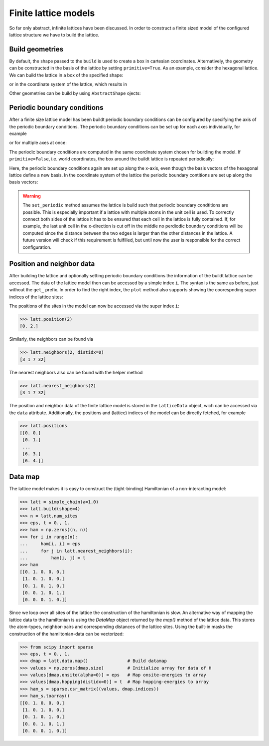 Finite lattice models
---------------------

So far only abstract, infinite lattices have been discussed. In order to construct
a finite sized model of the configured lattice structure we have to build the lattice.

Build geometries
~~~~~~~~~~~~~~~~

By default, the shape passed to the ``build`` is used to create a box in cartesian
coordinates. Alternatively, the geometry can be constructed in the basis of the lattice
by setting ``primitive=True``. As an example, consider the hexagonal lattice. We can
build the lattice in a box of the specified shape:

.. plot::
   :format: doctest
   :include-source:
   :context: close-figs

   >>> latt = lp.Lattice.hexagonal()
   >>> latt.add_atom()
   >>> latt.add_connections()
   >>> s = latt.build((10, 10))
   >>> ax = latt.plot()
   >>> s.plot(ax)
   >>> plt.show()


or in the coordinate system of the lattice, which results in


.. plot::
   :format: doctest
   :include-source:
   :context: close-figs

   >>> latt = lp.Lattice.hexagonal()
   >>> latt.add_atom()
   >>> latt.add_connections()
   >>> s = latt.build((10, 10), primitive=True)
   >>> ax = latt.plot()
   >>> s.plot(ax)
   >>> plt.show()



Other geometries can be build by using ``AbstractShape`` ojects:

.. plot::
   :format: doctest
   :include-source:
   :context: close-figs

   >>> latt = lp.Lattice.hexagonal()
   >>> latt.add_atom()
   >>> latt.add_connections()
   >>> s = lp.Circle((0, 0), radius=10)
   >>> latt.build(s, primitive=True)
   >>> ax = latt.plot()
   >>> s.plot(ax)
   >>> plt.show()


Periodic boundary conditions
~~~~~~~~~~~~~~~~~~~~~~~~~~~~

After a finite size lattice model has been buildt periodic boundary conditions can
be configured by specifying the axis of the periodic boundary conditions.
The periodic boundary conditions can be set up for each axes individually, for example

.. plot::
   :format: doctest
   :include-source:
   :context: close-figs

   >>> latt = lp.simple_square()
   >>> latt.build((6, 4))
   >>> latt.set_periodic(0)
   >>> latt.plot()
   >>> plt.show()

or for multiple axes at once:

.. plot::
   :format: doctest
   :include-source:
   :context: close-figs

   >>> latt = lp.simple_square()
   >>> latt.build((6, 4))
   >>> latt.set_periodic([0, 1])
   >>> latt.plot()
   >>> plt.show()

The periodic boundary conditions are computed in the same coordinate system chosen for
building the model. If ``primitive=False``, i.e. world coordinates, the box around
the buildt lattice is repeated periodically:

.. plot::
   :format: doctest
   :include-source:
   :context: close-figs

   >>> latt = lp.graphene()
   >>> latt.build((5.5, 4.5))
   >>> latt.set_periodic(0)
   >>> latt.plot()
   >>> plt.show()

Here, the periodic boundary conditions again are set up along the x-axis, even though
the basis vectors of the hexagonal lattice define a new basis. In the coordinate system
of the lattice the periodic boundary contitions are set up along the basis vectors:

.. plot::
   :format: doctest
   :include-source:
   :context: close-figs

   >>> latt = lp.graphene()
   >>> latt.build((5.5, 4.5), primitive=True)
   >>> latt.set_periodic(0)
   >>> latt.plot()
   >>> plt.show()

.. warning::
   The ``set_periodic`` method assumes the lattice is build such that periodic
   boundary condtitions are possible. This is especially important if a lattice
   with multiple atoms in the unit cell is used. To correctly connect both sides of
   the lattice it has to be ensured that each cell in the lattice is fully contained.
   If, for example, the last unit cell in the x-direction is cut off in the middle
   no perdiodic boundary conditions will be computed since the distance between the
   two edges is larger than the other distances in the lattice.
   A future version will check if this requirement is fulfilled, but until now the
   user is responsible for the correct configuration.



Position and neighbor data
~~~~~~~~~~~~~~~~~~~~~~~~~~

After building the lattice and optionally setting periodic boundary conditions the
information of the buildt lattice can be accessed. The data of the
lattice model then can be accessed by a simple index ``i``. The syntax is the same as
before, just without the ``get_`` prefix. In order to find the right index,
the ``plot`` method also supports showing the coorespnding super indices of the lattice sites:

.. plot::
   :format: doctest
   :include-source:
   :context: close-figs

   >>> latt = lp.simple_square()
   >>> latt.build((6, 4))
   >>> latt.set_periodic(0)
   >>> latt.plot(show_indices=True)
   >>> plt.show()

The positions of the sites in the model can now be accessed via the super index ``i``:

>>> latt.position(2)
[0. 2.]

Similarly, the neighbors can be found via

>>> latt.neighbors(2, distidx=0)
[3 1 7 32]

The nearest neighbors also can be found with the helper method

>>> latt.nearest_neighbors(2)
[3 1 7 32]


The position and neighbor data of the finite lattice model is stored in the
``LatticeData`` object, wich can be accessed via the ``data`` attribute.
Additionally, the positions and (lattice) indices of the model can be directly
fetched, for example

>>> latt.positions
[[0. 0.]
 [0. 1.]
 ...
 [6. 3.]
 [6. 4.]]


Data map
~~~~~~~~


The lattice model makes it is easy to construct the (tight-binding) Hamiltonian of a non-interacting model:

>>> latt = simple_chain(a=1.0)
>>> latt.build(shape=4)
>>> n = latt.num_sites
>>> eps, t = 0., 1.
>>> ham = np.zeros((n, n))
>>> for i in range(n):
...     ham[i, i] = eps
...     for j in latt.nearest_neighbors(i):
...         ham[i, j] = t
>>> ham
[[0. 1. 0. 0. 0.]
 [1. 0. 1. 0. 0.]
 [0. 1. 0. 1. 0.]
 [0. 0. 1. 0. 1.]
 [0. 0. 0. 1. 0.]]


Since we loop over all sites of the lattice the construction of the hamiltonian is slow.
An alternative way of mapping the lattice data to the hamiltonian is using the `DataMap`
object returned by the `map()` method of the lattice data. This stores the atom-types,
neighbor-pairs and corresponding distances of the lattice sites. Using the built-in
masks the construction of the hamiltonian-data can be vectorized:


>>> from scipy import sparse
>>> eps, t = 0., 1.
>>> dmap = latt.data.map()               # Build datamap
>>> values = np.zeros(dmap.size)         # Initialize array for data of H
>>> values[dmap.onsite(alpha=0)] = eps   # Map onsite-energies to array
>>> values[dmap.hopping(distidx=0)] = t  # Map hopping-energies to array
>>> ham_s = sparse.csr_matrix((values, dmap.indices))
>>> ham_s.toarray()
[[0. 1. 0. 0. 0.]
 [1. 0. 1. 0. 0.]
 [0. 1. 0. 1. 0.]
 [0. 0. 1. 0. 1.]
 [0. 0. 0. 1. 0.]]
